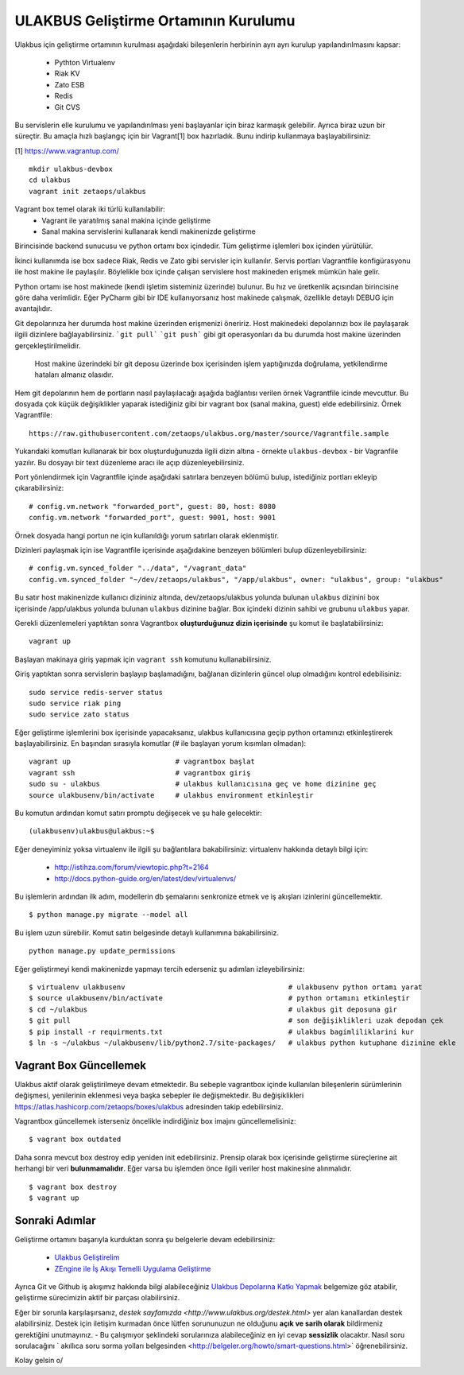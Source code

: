 +++++++++++++++++++++++++++++++++++++
ULAKBUS Geliştirme Ortamının Kurulumu
+++++++++++++++++++++++++++++++++++++

Ulakbus için geliştirme ortamının kurulması aşağıdaki bileşenlerin herbirinin ayrı ayrı
kurulup yapılandırılmasını kapsar:

    * Pythton Virtualenv
    * Riak KV
    * Zato ESB
    * Redis
    * Git CVS

Bu servislerin elle kurulumu ve yapılandırılması yeni başlayanlar için biraz karmaşık
gelebilir. Ayrıca biraz uzun bir süreçtir. Bu amaçla hızlı başlangıç için bir
Vagrant[1] box hazırladık. Bunu indirip kullanmaya başlayabilirsiniz:

[1] https://www.vagrantup.com/

::

    mkdir ulakbus-devbox
    cd ulakbus
    vagrant init zetaops/ulakbus


Vagrant box temel olarak iki türlü kullanılabilir:
    - Vagrant ile yaratılmış sanal makina içinde geliştirme
    - Sanal makina servislerini kullanarak kendi makinenizde geliştirme

Birincisinde backend sunucusu ve python ortamı box içindedir. Tüm geliştirme işlemleri
box içinden yürütülür.

İkinci kullanımda ise box sadece Riak, Redis ve Zato gibi servisler için kullanılır. Servis
portları Vagrantfile konfigürasyonu ile host makine ile paylaşılır. Böylelikle box içinde
çalışan servislere host makineden erişmek mümkün hale gelir.

Python ortamı ise host makinede (kendi işletim sisteminiz üzerinde) bulunur. Bu hız
ve üretkenlik açısından birincisine göre daha verimlidir. Eğer PyCharm gibi bir IDE
kullanıyorsanız host makinede çalışmak, özellikle detaylı DEBUG için avantajlıdır.

Git depolarınıza her durumda host makine üzerinden erişmenizi öneririz. Host makinedeki
depolarınızı box ile paylaşarak ilgili dizinlere bağlayabilirsiniz. ```git pull```
```git push``` gibi git operasyonları da bu durumda host makine üzerinden gerçekleştirilmelidir.

    Host makine üzerindeki bir git deposu üzerinde box içerisinden işlem yaptığınızda doğrulama,
    yetkilendirme hataları almanız olasıdır.

Hem git depolarının hem de portların nasıl paylaşılacağı aşağıda bağlantısı verilen örnek
Vagrantfile icinde mevcuttur. Bu dosyada çok küçük değişiklikler yaparak istediğiniz gibi
bir vagrant box (sanal makina, guest) elde edebilirsiniz. Örnek Vagrantfile:

::

    https://raw.githubusercontent.com/zetaops/ulakbus.org/master/source/Vagrantfile.sample

Yukarıdaki komutları kullanarak bir box oluşturduğunuzda ilgili dizin altına - örnekte
``ulakbus-devbox`` - bir Vagranfile yazılır. Bu dosyayı bir text düzenleme aracı ile açıp
düzenleyebilirsiniz.

Port yönlendirmek için Vagrantfile içinde aşağıdaki satırlara benzeyen bölümü bulup, istediğiniz
portları ekleyip çıkarabilirsiniz:

::

    # config.vm.network "forwarded_port", guest: 80, host: 8080
    config.vm.network "forwarded_port", guest: 9001, host: 9001

Örnek dosyada hangi portun ne için kullanıldığı yorum satırları olarak eklenmiştir.

Dizinleri paylaşmak için ise Vagrantfile içerisinde aşağıdakine benzeyen bölümleri bulup
düzenleyebilirsiniz:

::

    # config.vm.synced_folder "../data", "/vagrant_data"
    config.vm.synced_folder "~/dev/zetaops/ulakbus", "/app/ulakbus", owner: "ulakbus", group: "ulakbus"

Bu satır host makinenizde kullanıcı dizininiz altında, dev/zetaops/ulakbus yolunda bulunan
``ulakbus`` dizinini box içerisinde /app/ulakbus yolunda bulunan ``ulakbus`` dizinine bağlar.
Box içindeki dizinin sahibi ve grubunu ``ulakbus`` yapar.


Gerekli düzenlemeleri yaptıktan sonra Vagrantbox **oluşturduğunuz dizin içerisinde** şu komut ile
başlatabilirsiniz:

::

    vagrant up

Başlayan makinaya giriş yapmak için ``vagrant ssh`` komutunu kullanabilirsiniz.

Giriş yaptıktan sonra servislerin başlayıp başlamadığını, bağlanan dizinlerin güncel olup
olmadığını kontrol edebilisiniz:

::

    sudo service redis-server status
    sudo service riak ping
    sudo service zato status


Eğer geliştirme işlemlerini box içerisinde yapacaksanız, ulakbus kullanıcısına geçip python
ortamınızı etkinleştirerek başlayabilirsiniz. En başından sırasıyla komutlar (# ile başlayan yorum
kısımları olmadan):

::

    vagrant up                         # vagrantbox başlat
    vagrant ssh                        # vagrantbox giriş
    sudo su - ulakbus                  # ulakbus kullanıcısına geç ve home dizinine geç
    source ulakbusenv/bin/activate     # ulakbus environment etkinleştir


Bu komutun ardından komut satırı promptu değişecek ve şu hale gelecektir:

::

    (ulakbusenv)ulakbus@ulakbus:~$


Eğer deneyiminiz yoksa virtualenv ile ilgili şu bağlantılara bakabilirsiniz:
virtualenv hakkında detaylı bilgi için:

   * http://istihza.com/forum/viewtopic.php?t=2164
   * http://docs.python-guide.org/en/latest/dev/virtualenvs/

Bu işlemlerin ardından ilk adım, modellerin db şemalarını senkronize etmek ve iş akışları
izinlerini güncellemektir.

::

    $ python manage.py migrate --model all

Bu işlem uzun sürebilir. Komut satırı belgesinde detaylı kullanımına bakabilirsiniz.

::

     python manage.py update_permissions

Eğer geliştirmeyi kendi makinenizde yapmayı tercih ederseniz şu adımları izleyebilirsiniz:

::

    $ virtualenv ulakbusenv                                       # ulakbusenv python ortamı yarat
    $ source ulakbusenv/bin/activate                              # python ortamını etkinleştir
    $ cd ~/ulakbus                                                # ulakbus git deposuna gir
    $ git pull                                                    # son değişiklikleri uzak depodan çek
    $ pip install -r requirments.txt                              # ulakbus bagimliliklarini kur
    $ ln -s ~/ulakbus ~/ulakbusenv/lib/python2.7/site-packages/   # ulakbus python kutuphane dizinine ekle


Vagrant Box Güncellemek
+++++++++++++++++++++++
Ulakbus aktif olarak geliştirilmeye devam etmektedir. Bu sebeple vagrantbox içinde kullanılan bileşenlerin
sürümlerinin değişmesi, yenilerinin eklenmesi veya başka sebepler ile değişmektedir. Bu değişiklikleri
https://atlas.hashicorp.com/zetaops/boxes/ulakbus adresinden takip edebilirsiniz.

Vagrantbox güncellemek isterseniz öncelikle indirdiğiniz box imajını güncellemelisiniz:

::

    $ vagrant box outdated


Daha sonra mevcut box destroy edip yeniden init edebilirsiniz. Prensip olarak box içerisinde
geliştirme süreçlerine ait herhangi bir veri **bulunmamalıdır**. Eğer varsa bu işlemden önce ilgili
veriler host makinesine alınmalıdır.

::

    $ vagrant box destroy
    $ vagrant up


Sonraki Adımlar
+++++++++++++++
Geliştirme ortamını başarıyla kurduktan sonra şu belgelerle devam edebilirsiniz:

    * `Ulakbus Geliştirelim <http://www.ulakbus.org/wiki/ulakbusu-gelistirmek.html>`_
    * `ZEngine ile İş Akışı Temelli Uygulama Geliştirme
      <http://www.ulakbus.org/wiki/zengine-ile-is-akisi-temelli-uygulama-gelistirme.html>`_

Ayrıca Git ve Github iş akışımız hakkında bilgi alabileceğiniz `Ulakbus Depolarına Katkı
Yapmak <http://www.ulakbus.org/wiki/git_workflow.html>`_ belgemize göz atabilir, geliştirme
sürecimizin aktif bir parçası olabilirsiniz.

Eğer bir sorunla karşılaşırsanız, `destek sayfamızda <http://www.ulakbus.org/destek.html>` yer alan kanallardan destek alabilirsiniz. Destek için iletişim kurmadan önce lütfen sorununuzun ne olduğunu **açık ve sarih olarak** bildirmeniz gerektiğini unutmayınız. - Bu çalışmıyor şeklindeki sorularınıza alabileceğiniz en iyi cevap **sessizlik** olacaktır. 
Nasıl soru sorulacağını ` akıllıca soru sorma yolları belgesinden <http://belgeler.org/howto/smart-questions.html>` öğrenebilirsiniz.

Kolay gelsin \o/


